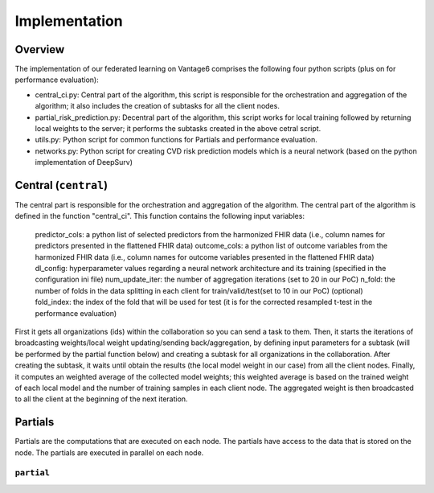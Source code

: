 Implementation
==============


.. image:: implementation_overview.JPG
    :align: center
    :width: 700

Overview
--------
The implementation of our federated learning on Vantage6 comprises the following four python scripts (plus on for performance evaluation):

- central_ci.py: Central part of the algorithm, this script is responsible for the orchestration and aggregation of the algorithm; it also includes the creation of subtasks for all the client nodes.
- partial_risk_prediction.py: Decentral part of the algorithm, this script works for local training followed by returning local weights to the server; it performs the subtasks created in the above cetral script.
- utils.py: Python script for common functions for Partials and performance evaluation.
- networks.py: Python script for creating CVD risk prediction models which is a neural network (based on the python implementation of DeepSurv)


Central (``central``)
-----------------
The central part is responsible for the orchestration and aggregation of the algorithm.
The central part of the algorithm is defined in the function "central_ci". This function contains the following input variables:
    
    predictor_cols: a python list of selected predictors from the harmonized FHIR data (i.e., column names for predictors presented in the flattened FHIR data)
    outcome_cols: a python list of outcome variables from the harmonized FHIR data (i.e., column names for outcome variables presented in the flattened FHIR data)
    dl_config: hyperparameter values regarding a neural network architecture and its training (specified in the configuration ini file)
    num_update_iter: the number of aggregation iterations (set to 20 in our PoC)
    n_fold: the number of folds in the data splitting in each client for train/valid/test(set to 10 in our PoC)
    (optional) fold_index: the index of the fold that will be used for test (it is for the corrected resampled t-test in the performance evaluation)
    

First it gets all organizations (ids) within the collaboration so you can send a task to them.
Then, it starts the iterations of broadcasting weights/local weight updating/sending back/aggregation, by defining input parameters for a subtask (will be performed by the partial function below) and creating a subtask for all organizations in the collaboration.
After creating the subtask, it waits until obtain the results (the local model weight in our case) from all the client nodes. 
Finally, it computes an weighted average of the collected model weights; this weighted average is based on the trained weight of each local model and the number of training samples in each client node. 
The aggregated weight is then broadcasted to all the client at the beginning of the next iteration.



Partials
--------
Partials are the computations that are executed on each node. The partials have access
to the data that is stored on the node. The partials are executed in parallel on each
node.

``partial``
~~~~~~~~~~~~~~~~

.. Describe the partial function.

